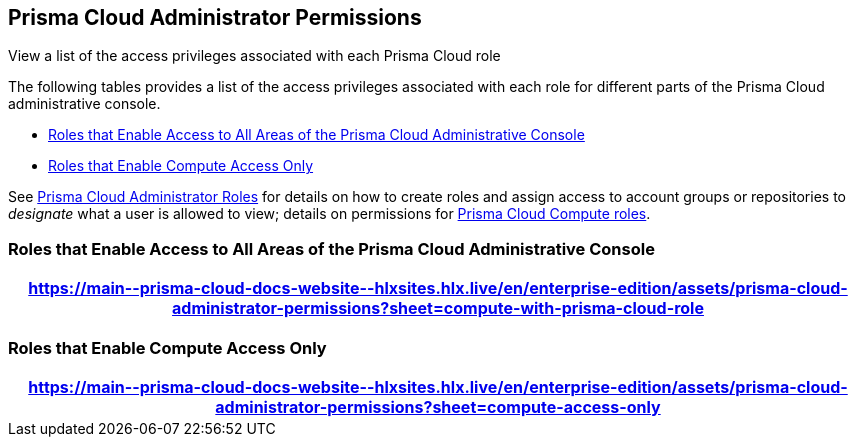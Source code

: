 [#id6627ae5c-289c-4702-b2ec-b969eaf844b3]
== Prisma Cloud Administrator Permissions
View a list of the access privileges associated with each Prisma Cloud role

The following tables provides a list of the access privileges associated with each role for different parts of the Prisma Cloud administrative console.

* <<roles-all>>
* <<roles-compute-only>>

See xref:prisma-cloud-administrator-roles.adoc#id437b5c4a-3dfa-4c70-8fc7-b6d074f5dffc[Prisma Cloud Administrator Roles] for details on how to create roles and assign access to account groups or repositories to _designate_ what a user is allowed to view; details on permissions for https://docs.paloaltonetworks.com/prisma/prisma-cloud/prisma-cloud-admin-compute/authentication/prisma_cloud_user_roles.html[Prisma Cloud Compute roles].

[#roles-all]
=== Roles that Enable Access to All Areas of the Prisma Cloud Administrative Console
 
[format=csv, options="header"]
|===
https://main\--prisma-cloud-docs-website\--hlxsites.hlx.live/en/enterprise-edition/assets/prisma-cloud-administrator-permissions?sheet=compute-with-prisma-cloud-role
|===


[#roles-compute-only]
=== Roles that Enable Compute Access Only
 
[format=csv, options="header"] 
|===
https://main\--prisma-cloud-docs-website\--hlxsites.hlx.live/en/enterprise-edition/assets/prisma-cloud-administrator-permissions?sheet=compute-access-only
|===
